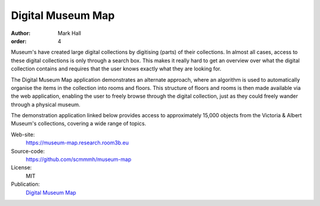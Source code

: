 Digital Museum Map
##################

:author: Mark Hall
:order: 4

Museum's have created large digital collections by digitising (parts) of their
collections. In almost all cases, access to these digital collections is only
through a search box. This makes it really hard to get an overview over what
the digital collection contains and requires that the user knows exactly what
they are looking for.

The Digital Museum Map application demonstrates an alternate approach, where
an algorithm is used to automatically organise the items in the collection into
rooms and floors. This structure of floors and rooms is then made available
via the web application, enabling the user to freely browse through the digital
collection, just as they could freely wander through a physical museum.

The demonstration application linked below provides access to approximately
15,000 objects from the Victoria & Albert Museum's collections, covering a
wide range of topics.

Web-site:
  https://museum-map.research.room3b.eu
Source-code:
  https://github.com/scmmmh/museum-map
License:
  MIT
Publication:
  `Digital Museum Map <{filename}../publications.rst#publication-Hall2018>`_
